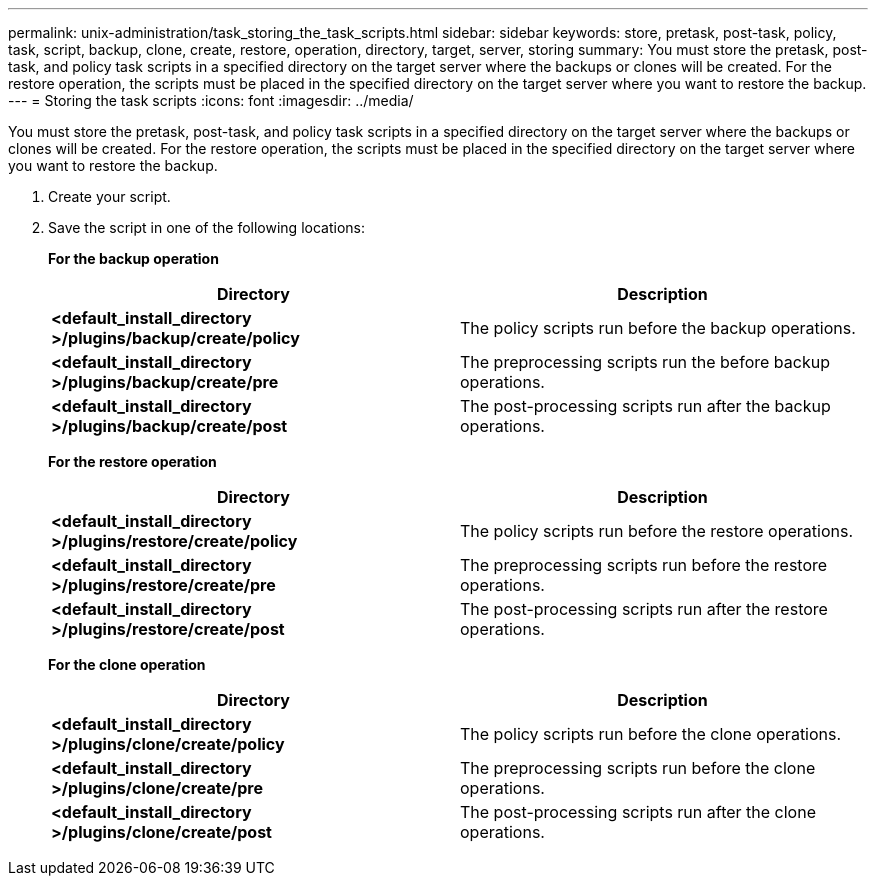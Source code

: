 ---
permalink: unix-administration/task_storing_the_task_scripts.html
sidebar: sidebar
keywords: store, pretask, post-task, policy, task, script, backup, clone, create, restore, operation, directory, target, server, storing
summary: You must store the pretask, post-task, and policy task scripts in a specified directory on the target server where the backups or clones will be created. For the restore operation, the scripts must be placed in the specified directory on the target server where you want to restore the backup.
---
= Storing the task scripts
:icons: font
:imagesdir: ../media/

[.lead]
You must store the pretask, post-task, and policy task scripts in a specified directory on the target server where the backups or clones will be created. For the restore operation, the scripts must be placed in the specified directory on the target server where you want to restore the backup.

. Create your script.
. Save the script in one of the following locations:
+
*For the backup operation*
+
[options="header"]
|===
| Directory| Description
a|
*<default_install_directory >/plugins/backup/create/policy*
a|
The policy scripts run before the backup operations.
a|
*<default_install_directory >/plugins/backup/create/pre*
a|
The preprocessing scripts run the before backup operations.
a|
*<default_install_directory >/plugins/backup/create/post*
a|
The post-processing scripts run after the backup operations.
|===
*For the restore operation*
+
[options="header"]
|===
| Directory| Description
a|
*<default_install_directory >/plugins/restore/create/policy*
a|
The policy scripts run before the restore operations.
a|
*<default_install_directory >/plugins/restore/create/pre*
a|
The preprocessing scripts run before the restore operations.
a|
*<default_install_directory >/plugins/restore/create/post*
a|
The post-processing scripts run after the restore operations.
|===
*For the clone operation*
+
[options="header"]
|===
| Directory| Description
a|
*<default_install_directory >/plugins/clone/create/policy*
a|
The policy scripts run before the clone operations.
a|
*<default_install_directory >/plugins/clone/create/pre*
a|
The preprocessing scripts run before the clone operations.
a|
*<default_install_directory >/plugins/clone/create/post*
a|
The post-processing scripts run after the clone operations.
|===
